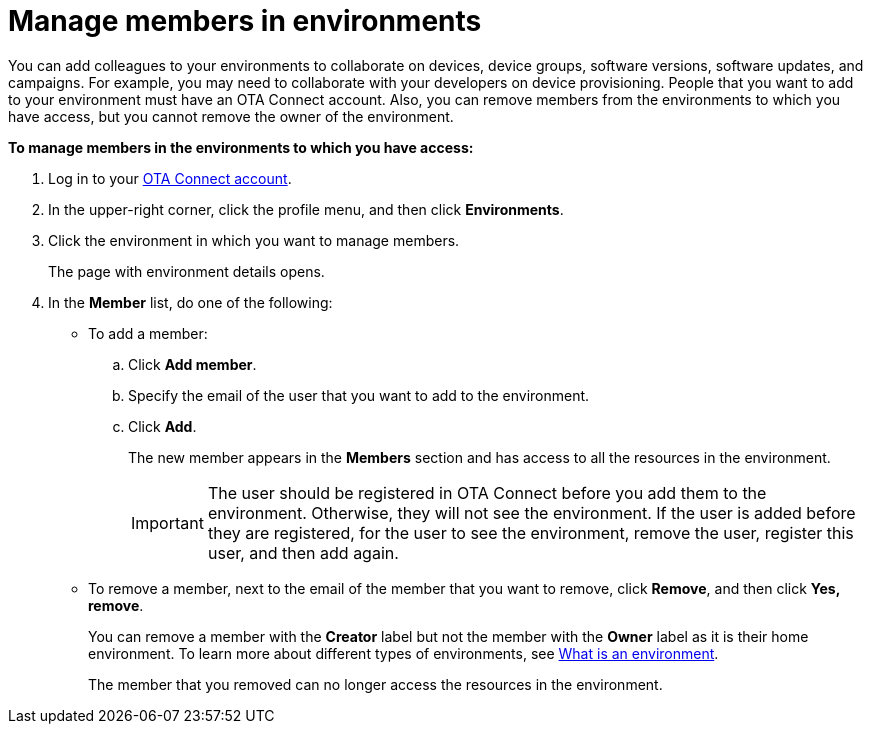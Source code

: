 = Manage members in environments

You can add colleagues to your environments to collaborate on devices, device groups, software versions, software updates, and campaigns. For example, you may need to collaborate with your developers on device provisioning. People that you want to add to your environment must have an OTA Connect account. Also, you can remove members from the environments to which you have access, but you cannot remove the owner of the environment.

*To manage members in the environments to which you have access:*

1. Log in to your https://connect.ota.here.com[OTA Connect account, window="_blank"].
2. In the upper-right corner, click the profile menu, and then click *Environments*.
3. Click the environment in which you want to manage members.
+
The page with environment details opens.
4. In the *Member* list, do one of the following:
    * To add a member:
    .. Click *Add member*.
    .. Specify the email of the user that you want to add to the environment.
    .. Click *Add*.
+
The new member appears in the *Members* section and has access to all the resources in the environment.
+
IMPORTANT: The user should be registered in OTA Connect before you add them to the environment. Otherwise, they will not see the environment. If the user is added before they are registered, for the user to see the environment, remove the user, register this user, and then add again.

    * To remove a member, next to the email of the member that you want to remove, click *Remove*, and then click *Yes, remove*.
+
You can remove a member with the *Creator* label but not the member with the *Owner* label as it is their home environment. To learn more about different types of environments, see xref:environments-intro.adoc[What is an environment].
+
The member that you removed can no longer access the resources in the environment.
